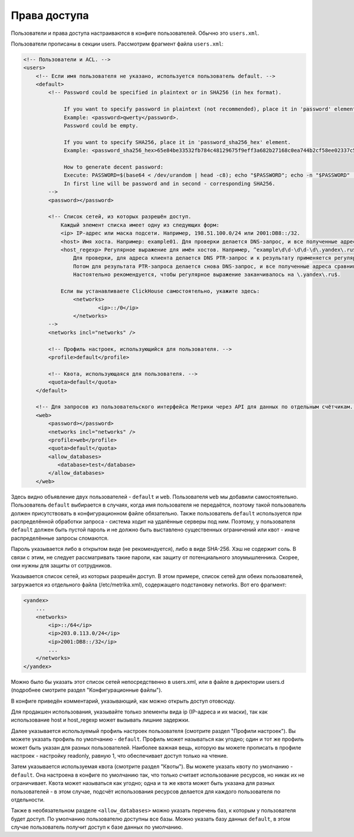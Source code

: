 Права доступа
=============
Пользователи и права доступа настраиваются в конфиге пользователей. Обычно это ``users.xml``.

Пользователи прописаны в секции users. Рассмотрим фрагмент файла ``users.xml``:

.. code-block:: xml

  <!-- Пользователи и ACL. -->
  <users>
      <!-- Если имя пользователя не указано, используется пользователь default. -->
      <default>
          <!-- Password could be specified in plaintext or in SHA256 (in hex format).
  
               If you want to specify password in plaintext (not recommended), place it in 'password' element.
               Example: <password>qwerty</password>.
               Password could be empty.
  
               If you want to specify SHA256, place it in 'password_sha256_hex' element.
               Example: <password_sha256_hex>65e84be33532fb784c48129675f9eff3a682b27168c0ea744b2cf58ee02337c5</password_sha256_hex>
  
               How to generate decent password:
               Execute: PASSWORD=$(base64 < /dev/urandom | head -c8); echo "$PASSWORD"; echo -n "$PASSWORD" | sha256sum | tr -d '-'
               In first line will be password and in second - corresponding SHA256.
          -->
          <password></password>
  
          <!-- Список сетей, из которых разрешён доступ.
              Каждый элемент списка имеет одну из следующих форм:
              <ip> IP-адрес или маска подсети. Например, 198.51.100.0/24 или 2001:DB8::/32.
              <host> Имя хоста. Например: example01. Для проверки делается DNS-запрос, и все полученные адреса сравниваются с адресом клиента.
              <host_regexp> Регулярное выражение для имён хостов. Например, ^example\d\d-\d\d-\d\.yandex\.ru$
                  Для проверки, для адреса клиента делается DNS PTR-запрос и к результату применяется регулярное выражение.
                  Потом для результата PTR-запроса делается снова DNS-запрос, и все полученные адреса сравниваются с адресом клиента.
                  Настоятельно рекомендуется, чтобы регулярное выражение заканчивалось на \.yandex\.ru$.
  
              Если вы устанавливаете ClickHouse самостоятельно, укажите здесь:
                  <networks>
                          <ip>::/0</ip>
                  </networks>
          -->
          <networks incl="networks" />
  
          <!-- Профиль настроек, использующийся для пользователя. -->
          <profile>default</profile>
  
          <!-- Квота, использующаяся для пользователя. -->
          <quota>default</quota>
      </default>
  
      <!-- Для запросов из пользовательского интерфейса Метрики через API для данных по отдельным счётчикам. -->
      <web>
          <password></password>
          <networks incl="networks" />
          <profile>web</profile>
          <quota>default</quota>
          <allow_databases>
             <database>test</database>
          </allow_databases>
      </web>

Здесь видно объявление двух пользователей - ``default`` и ``web``. Пользователя ``web`` мы добавили самостоятельно.
Пользователь ``default`` выбирается в случаях, когда имя пользователя не передаётся, поэтому такой пользователь должен присутствовать в конфигурационном файле обязательно. Также пользователь ``default`` используется при распределённой обработки запроса - система ходит на удалённые серверы под ним. Поэтому, у пользователя ``default`` должен быть пустой пароль и не должно быть выставлено существенных ограничений или квот - иначе распределённые запросы сломаются.

Пароль указывается либо в открытом виде (не рекомендуется), либо в виде SHA-256. Хэш не содержит соль. В связи с этим, не следует рассматривать такие пароли, как защиту от потенциального злоумышленника. Скорее, они нужны для защиты от сотрудников.

Указывается список сетей, из которых разрешён доступ. В этом примере, список сетей для обеих пользователей, загружается из отдельного файла (/etc/metrika.xml), содержащего подстановку networks. Вот его фрагмент:

.. code-block:: xml

  <yandex>
      ...
      <networks>
          <ip>::/64</ip>
          <ip>203.0.113.0/24</ip>
          <ip>2001:DB8::/32</ip>
          ...
      </networks>
  </yandex>

Можно было бы указать этот список сетей непосредственно в users.xml, или в файле в директории users.d (подробнее смотрите раздел "Конфигурационные файлы").

В конфиге приведён комментарий, указывающий, как можно открыть доступ отовсюду.

Для продакшен использования, указывайте только элементы вида ip (IP-адреса и их маски), так как использование host и host_regexp может вызывать лишние задержки.

Далее указывается используемый профиль настроек пользователя (смотрите раздел "Профили настроек"). Вы можете указать профиль по умолчанию - ``default``. Профиль может называться как угодно; один и тот же профиль может быть указан для разных пользователей. Наиболее важная вещь, которую вы можете прописать в профиле настроек - настройку readonly, равную 1, что обеспечивает доступ только на чтение.

Затем указывается используемая квота (смотрите раздел "Квоты"). Вы можете указать квоту по умолчанию - ``default``. Она настроена в конфиге по умолчанию так, что только считает использование ресурсов, но никак их не ограничивает. Квота может называться как угодно; одна и та же квота может быть указана для разных пользователей - в этом случае, подсчёт использования ресурсов делается для каждого пользователя по отдельности.

Также в необязательном разделе ``<allow_databases>`` можно указать перечень баз, к которым у пользователя будет доступ. По умолчанию пользователю доступны все базы. Можно указать базу данных ``default``, в этом случае пользователь получит доступ к базе данных по умолчанию.
